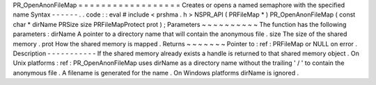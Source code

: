 PR_OpenAnonFileMap
=
=
=
=
=
=
=
=
=
=
=
=
=
=
=
=
=
=
Creates
or
opens
a
named
semaphore
with
the
specified
name
Syntax
-
-
-
-
-
-
.
.
code
:
:
eval
#
include
<
prshma
.
h
>
NSPR_API
(
PRFileMap
*
)
PR_OpenAnonFileMap
(
const
char
*
dirName
PRSize
size
PRFileMapProtect
prot
)
;
Parameters
~
~
~
~
~
~
~
~
~
~
The
function
has
the
following
parameters
:
dirName
A
pointer
to
a
directory
name
that
will
contain
the
anonymous
file
.
size
The
size
of
the
shared
memory
.
prot
How
the
shared
memory
is
mapped
.
Returns
~
~
~
~
~
~
~
Pointer
to
:
ref
:
PRFileMap
or
NULL
on
error
.
Description
-
-
-
-
-
-
-
-
-
-
-
If
the
shared
memory
already
exists
a
handle
is
returned
to
that
shared
memory
object
.
On
Unix
platforms
:
ref
:
PR_OpenAnonFileMap
uses
dirName
as
a
directory
name
without
the
trailing
'
/
'
to
contain
the
anonymous
file
.
A
filename
is
generated
for
the
name
.
On
Windows
platforms
dirName
is
ignored
.
